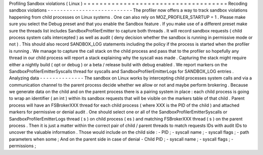 Profiling
Sandbox
violations
(
Linux
)
=
=
=
=
=
=
=
=
=
=
=
=
=
=
=
=
=
=
=
=
=
=
=
=
=
=
=
=
=
=
=
=
=
=
=
=
Recoding
sandbox
violations
-
-
-
-
-
-
-
-
-
-
-
-
-
-
-
-
-
-
-
-
-
-
-
-
-
-
-
The
profiler
now
offers
a
way
to
track
sandbox
violations
happening
from
child
processes
on
Linux
systems
.
One
can
also
rely
on
MOZ_PROFILER_STARTUP
=
1
.
Please
make
sure
you
select
the
Debug
preset
and
that
you
enable
the
Sandbox
feature
.
If
you
make
use
of
a
different
preset
make
sure
the
threads
list
includes
SandboxProfilerEmitter
to
capture
both
threads
.
It
will
record
sandbox
requests
(
child
process
system
calls
intercepted
)
as
well
as
audit
(
deny
decision
whether
the
sandbox
is
running
in
permissive
mode
or
not
)
.
This
should
also
record
SANDBOX_LOG
statements
including
the
policy
if
the
process
is
started
when
the
profiler
is
running
.
We
manage
to
capture
the
call
stack
on
the
child
process
and
pass
that
to
the
profiler
so
hopefully
any
thread
in
our
child
process
will
report
a
stack
explaining
why
the
syscall
was
made
.
Capturing
the
stack
might
require
either
a
nightly
build
(
opt
or
debug
)
or
a
beta
/
release
build
with
debug
enabled
.
We
report
markers
on
the
SandboxProfilerEmitterSyscalls
thread
for
syscalls
and
SandboxProfilerEmitterLogs
for
SANDBOX_LOG
entries
.
Analyzing
data
-
-
-
-
-
-
-
-
-
-
-
-
-
-
The
sandbox
on
Linux
works
by
intercepting
child
processes
system
calls
and
via
a
communication
channel
to
the
parent
process
decide
whether
we
allow
or
not
and
maybe
perform
brokering
.
Because
we
generate
data
on
the
child
and
on
the
parent
process
there
is
a
pairing
system
in
place
:
each
child
process
is
going
to
wrap
an
identifier
(
an
int
)
within
its
sandbox
requests
that
will
be
visible
on
the
markers
table
of
that
child
.
Parent
process
will
have
an
FSBrokerXXX
thread
for
each
child
process
(
where
XXX
is
the
PID
of
the
child
)
and
attached
markers
for
permissive
or
denial
audit
.
One
should
select
one
or
all
of
the
SandboxProfilerEmitterSyscalls
or
SandboxProfilerEmitterLogs
thread
(
s
)
on
child
process
(
es
)
and
matching
FSBrokerXXX
thread
(
s
)
on
the
parent
process
.
Then
it
is
just
a
matter
within
the
correct
pair
of
child
/
parent
threads
to
match
requests
IDs
with
audit
IDs
to
uncover
the
valuable
information
.
Those
would
include
on
the
child
side
:
-
PID
;
-
syscall
name
;
-
syscall
flags
;
-
path
parameters
when
some
;
And
on
the
parent
side
in
case
of
denial
-
Child
PID
;
-
syscall
name
;
-
syscall
flags
;
-
permissions
;
